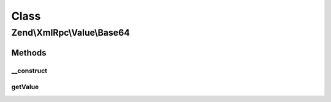 .. XmlRpc/Value/Base64.php generated using docpx on 01/30/13 03:02pm


Class
*****

Zend\\XmlRpc\\Value\\Base64
===========================

Methods
-------

__construct
+++++++++++

.. function:: __construct()


    Set the value of a base64 native type
    We keep this value in base64 encoding

    :param string: 
    :param bool: If set, it means that the given string is already base64 encoded



getValue
++++++++

.. function:: getValue()


    Return the value of this object, convert the XML-RPC native base64 value into a PHP string
    We return this value decoded (a normal string)

    :rtype: string 



